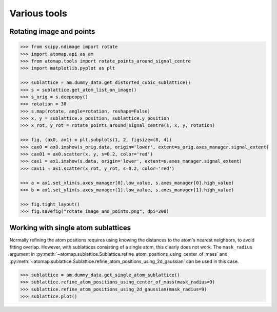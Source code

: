 .. _various_tools:

=============
Various tools
=============

.. _rotate_images_points:

Rotating image and points
=========================

.. code-block:: python

    >>> from scipy.ndimage import rotate
    >>> import atomap.api as am
    >>> from atomap.tools import rotate_points_around_signal_centre
    >>> import matplotlib.pyplot as plt

    >>> sublattice = am.dummy_data.get_distorted_cubic_sublattice()
    >>> s = sublattice.get_atom_list_on_image()
    >>> s_orig = s.deepcopy()
    >>> rotation = 30
    >>> s.map(rotate, angle=rotation, reshape=False)
    >>> x, y = sublattice.x_position, sublattice.y_position
    >>> x_rot, y_rot = rotate_points_around_signal_centre(s, x, y, rotation)

    >>> fig, (ax0, ax1) = plt.subplots(1, 2, figsize=(8, 4))
    >>> cax0 = ax0.imshow(s_orig.data, origin='lower', extent=s_orig.axes_manager.signal_extent)
    >>> cax01 = ax0.scatter(x, y, s=0.2, color='red')
    >>> cax1 = ax1.imshow(s.data, origin='lower', extent=s.axes_manager.signal_extent)
    >>> cax11 = ax1.scatter(x_rot, y_rot, s=0.2, color='red')

    >>> a = ax1.set_xlim(s.axes_manager[0].low_value, s.axes_manager[0].high_value)
    >>> b = ax1.set_ylim(s.axes_manager[1].low_value, s.axes_manager[1].high_value)

    >>> fig.tight_layout()
    >>> fig.savefig("rotate_image_and_points.png", dpi=200)

.. image:: images/makevarioustools/rotate_image_and_points.png
    :align: center
    :scale: 70 %


.. _single_atom_sublattice:


Working with single atom sublattices
====================================

Normally refining the atom positions requires using knowing the distances to the
atom's nearest neighbors, to avoid fitting overlap.
However, with sublattices consisting of a single atom, this clearly does not work.
The ``mask_radius`` argument in :py:meth:`~atomap.sublattice.Sublattice.refine_atom_positions_using_center_of_mass`
and :py:meth:`~atomap.sublattice.Sublattice.refine_atom_positions_using_2d_gaussian` can be used in this case.

.. code-block:: python

    >>> sublattice = am.dummy_data.get_single_atom_sublattice()
    >>> sublattice.refine_atom_positions_using_center_of_mass(mask_radius=9)
    >>> sublattice.refine_atom_positions_using_2d_gaussian(mask_radius=9)
    >>> sublattice.plot()

.. image:: images/makevarioustools/single_atom_sublattice.png
    :align: center
    :scale: 70 %
